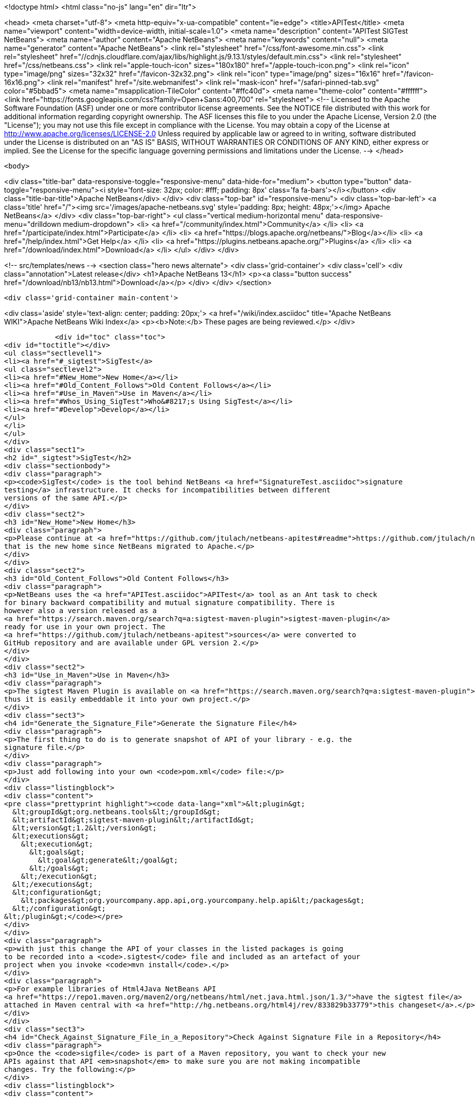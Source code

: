 

<!doctype html>
<html class="no-js" lang="en" dir="ltr">
    
<head>
    <meta charset="utf-8">
    <meta http-equiv="x-ua-compatible" content="ie=edge">
    <title>APITest</title>
    <meta name="viewport" content="width=device-width, initial-scale=1.0">
    <meta name="description" content="APITest SIGTest NetBeans">
    <meta name="author" content="Apache NetBeans">
    <meta name="keywords" content="null">
    <meta name="generator" content="Apache NetBeans">
    <link rel="stylesheet" href="/css/font-awesome.min.css">
     <link rel="stylesheet" href="//cdnjs.cloudflare.com/ajax/libs/highlight.js/9.13.1/styles/default.min.css"> 
    <link rel="stylesheet" href="/css/netbeans.css">
    <link rel="apple-touch-icon" sizes="180x180" href="/apple-touch-icon.png">
    <link rel="icon" type="image/png" sizes="32x32" href="/favicon-32x32.png">
    <link rel="icon" type="image/png" sizes="16x16" href="/favicon-16x16.png">
    <link rel="manifest" href="/site.webmanifest">
    <link rel="mask-icon" href="/safari-pinned-tab.svg" color="#5bbad5">
    <meta name="msapplication-TileColor" content="#ffc40d">
    <meta name="theme-color" content="#ffffff">
    <link href="https://fonts.googleapis.com/css?family=Open+Sans:400,700" rel="stylesheet"> 
    <!--
        Licensed to the Apache Software Foundation (ASF) under one
        or more contributor license agreements.  See the NOTICE file
        distributed with this work for additional information
        regarding copyright ownership.  The ASF licenses this file
        to you under the Apache License, Version 2.0 (the
        "License"); you may not use this file except in compliance
        with the License.  You may obtain a copy of the License at
        http://www.apache.org/licenses/LICENSE-2.0
        Unless required by applicable law or agreed to in writing,
        software distributed under the License is distributed on an
        "AS IS" BASIS, WITHOUT WARRANTIES OR CONDITIONS OF ANY
        KIND, either express or implied.  See the License for the
        specific language governing permissions and limitations
        under the License.
    -->
</head>


    <body>
        

<div class="title-bar" data-responsive-toggle="responsive-menu" data-hide-for="medium">
    <button type="button" data-toggle="responsive-menu"><i style='font-size: 32px; color: #fff; padding: 8px' class='fa fa-bars'></i></button>
    <div class="title-bar-title">Apache NetBeans</div>
</div>
<div class="top-bar" id="responsive-menu">
    <div class='top-bar-left'>
        <a class='title' href="/"><img src='/images/apache-netbeans.svg' style='padding: 8px; height: 48px;'></img> Apache NetBeans</a>
    </div>
    <div class="top-bar-right">
        <ul class="vertical medium-horizontal menu" data-responsive-menu="drilldown medium-dropdown">
            <li> <a href="/community/index.html">Community</a> </li>
            <li> <a href="/participate/index.html">Participate</a> </li>
            <li> <a href="https://blogs.apache.org/netbeans/">Blog</a></li>
            <li> <a href="/help/index.html">Get Help</a> </li>
            <li> <a href="https://plugins.netbeans.apache.org/">Plugins</a> </li>
            <li> <a href="/download/index.html">Download</a> </li>
        </ul>
    </div>
</div>


        
<!-- src/templates/news -->
<section class="hero news alternate">
    <div class='grid-container'>
        <div class='cell'>
            <div class="annotation">Latest release</div>
            <h1>Apache NetBeans 13</h1>
            <p><a class="button success" href="/download/nb13/nb13.html">Download</a></p>
        </div>
    </div>
</section>

        <div class='grid-container main-content'>
            
<div class='aside' style='text-align: center; padding: 20px;'>
    <a href="/wiki/index.asciidoc" title="Apache NetBeans WIKI">Apache NetBeans Wiki Index</a>
    <p><b>Note:</b> These pages are being reviewed.</p>
</div>

            <div id="toc" class="toc">
<div id="toctitle"></div>
<ul class="sectlevel1">
<li><a href="#_sigtest">SigTest</a>
<ul class="sectlevel2">
<li><a href="#New_Home">New Home</a></li>
<li><a href="#Old_Content_Follows">Old Content Follows</a></li>
<li><a href="#Use_in_Maven">Use in Maven</a></li>
<li><a href="#Whos_Using_SigTest">Who&#8217;s Using SigTest</a></li>
<li><a href="#Develop">Develop</a></li>
</ul>
</li>
</ul>
</div>
<div class="sect1">
<h2 id="_sigtest">SigTest</h2>
<div class="sectionbody">
<div class="paragraph">
<p><code>SigTest</code> is the tool behind NetBeans <a href="SignatureTest.asciidoc">signature
testing</a> infrastructure. It checks for incompatibilities between different
versions of the same API.</p>
</div>
<div class="sect2">
<h3 id="New_Home">New Home</h3>
<div class="paragraph">
<p>Please continue at <a href="https://github.com/jtulach/netbeans-apitest#readme">https://github.com/jtulach/netbeans-apitest#readme</a>
that is the new home since NetBeans migrated to Apache.</p>
</div>
</div>
<div class="sect2">
<h3 id="Old_Content_Follows">Old Content Follows</h3>
<div class="paragraph">
<p>NetBeans uses the <a href="APITest.asciidoc">APITest</a> tool as an Ant task to check
for binary backward compatibility and mutual signature compatibility. There is
however also a version released as a
<a href="https://search.maven.org/search?q=a:sigtest-maven-plugin">sigtest-maven-plugin</a>
ready for use in your own project. The
<a href="https://github.com/jtulach/netbeans-apitest">sources</a> were converted to
GitHub repository and are available under GPL version 2.</p>
</div>
</div>
<div class="sect2">
<h3 id="Use_in_Maven">Use in Maven</h3>
<div class="paragraph">
<p>The sigtest Maven Plugin is available on <a href="https://search.maven.org/search?q=a:sigtest-maven-plugin">sigtest-maven-plugin at Maven Central</a>
thus it is easily embeddable it into your own project.</p>
</div>
<div class="sect3">
<h4 id="Generate_the_Signature_File">Generate the Signature File</h4>
<div class="paragraph">
<p>The first thing to do is to generate snapshot of API of your library - e.g. the
signature file.</p>
</div>
<div class="paragraph">
<p>Just add following into your own <code>pom.xml</code> file:</p>
</div>
<div class="listingblock">
<div class="content">
<pre class="prettyprint highlight"><code data-lang="xml">&lt;plugin&gt;
  &lt;groupId&gt;org.netbeans.tools&lt;/groupId&gt;
  &lt;artifactId&gt;sigtest-maven-plugin&lt;/artifactId&gt;
  &lt;version&gt;1.2&lt;/version&gt;
  &lt;executions&gt;
    &lt;execution&gt;
      &lt;goals&gt;
        &lt;goal&gt;generate&lt;/goal&gt;
      &lt;/goals&gt;
    &lt;/execution&gt;
  &lt;/executions&gt;
  &lt;configuration&gt;
    &lt;packages&gt;org.yourcompany.app.api,org.yourcompany.help.api&lt;/packages&gt;
  &lt;/configuration&gt;
&lt;/plugin&gt;</code></pre>
</div>
</div>
<div class="paragraph">
<p>with just this change the API of your classes in the listed packages is going
to be recorded into a <code>.sigtest</code> file and included as an artefact of your
project when you invoke <code>mvn install</code>.</p>
</div>
<div class="paragraph">
<p>For example libraries of Html4Java NetBeans API
<a href="https://repo1.maven.org/maven2/org/netbeans/html/net.java.html.json/1.3/">have the sigtest file</a>
attached in Maven central with <a href="http://hg.netbeans.org/html4j/rev/833829b33779">this changeset</a>.</p>
</div>
</div>
<div class="sect3">
<h4 id="Check_Against_Signature_File_in_a_Repository">Check Against Signature File in a Repository</h4>
<div class="paragraph">
<p>Once the <code>sigfile</code> is part of a Maven repository, you want to check your new
APIs against that API <em>snapshot</em> to make sure you are not making incompatible
changes. Try the following:</p>
</div>
<div class="listingblock">
<div class="content">
<pre class="prettyprint highlight"><code data-lang="xml">&lt;plugin&gt;
  &lt;groupId&gt;org.netbeans.tools&lt;/groupId&gt;
  &lt;artifactId&gt;sigtest-maven-plugin&lt;/artifactId&gt;
  &lt;version&gt;1.2&lt;/version&gt;
  &lt;executions&gt;
    &lt;execution&gt;
      &lt;goals&gt;
        &lt;goal&gt;check&lt;/goal&gt;
      &lt;/goals&gt;
    &lt;/execution&gt;
  &lt;/executions&gt;
  &lt;configuration&gt;
    &lt;packages&gt;org.yourcompany.app.api,org.yourcompany.help.api&lt;/packages&gt;
    &lt;releaseVersion&gt;1.3&lt;/releaseVersion&gt;
  &lt;/configuration&gt;
&lt;/plugin&gt;</code></pre>
</div>
</div>
<div class="paragraph">
<p>The difference is the goal - e.g. <strong>check</strong> and also the need to specify
<strong>releaseVersion</strong> - that is the identification of the previously released
version of your library that you want to check compatibility against.</p>
</div>
<div class="paragraph">
<p>And that is all! To verify the setup is correct, try to remove a method or do
some other incompatible change.</p>
</div>
<div class="paragraph">
<p>When I tried and executed <code>mvn install</code> I got a build failure:</p>
</div>
<div class="listingblock">
<div class="content">
<pre class="prettyprint highlight"><code>SignatureTest report
Base version: 1.3
Tested version: 2.0-SNAPSHOT
Check mode: bin [throws removed]
Constant checking: on

Class net.java.html.json.Models
  "E1.2 - API type removed" : method public final static void net.java.html.json.Models.applyBindings(java.lang.Object,java.lang.String)



target/surefire-reports/sigtest/TEST-json-2.0-SNAPSHOT.xml: 1 failures in /.m2/repository/json/1.3/json-1.3.sigfile
 ------------------------------------------------------------------------
BUILD FAILURE</code></pre>
</div>
</div>
<div class="paragraph">
<p>This is the way Html4Java enabled signature testing: see <a href="http://hg.netbeans.org/html4j/rev/031e46d048d8">changeset</a> mixing both goals together.</p>
</div>
<div class="sect4">
<h5 id="Fail_on_Error">Fail on Error</h5>
<div class="paragraph">
<p>You may want to control whether a failure in signature test should be fatal or not. Do it with:</p>
</div>
<div class="listingblock">
<div class="content">
<pre class="prettyprint highlight"><code data-lang="xml">  &lt;configuration&gt;
    &lt;failOnError&gt;false&lt;/failOnError&gt;

    &lt;packages&gt;org.yourcompany.app.api,org.yourcompany.help.api&lt;/packages&gt;
    &lt;releaseVersion&gt;1.3&lt;/releaseVersion&gt;
  &lt;/configuration&gt;</code></pre>
</div>
</div>
<div class="paragraph">
<p>With this configuration the test will be performed and output printed, but the build will go on. This may be useful when one needs to do an incompatible change and wants to disable the check until next version is published.</p>
</div>
</div>
<div class="sect4">
<h5 id="Prevent_Any_Change">Prevent Any Change</h5>
<div class="paragraph">
<p>By default the plugin verifies there are no <strong>incompatible</strong> changes. However compatible changes are allowed. Sometimes it is useful to prevent any changes altogether (when creating a bugfix release, for example), then try:</p>
</div>
<div class="listingblock">
<div class="content">
<pre class="prettyprint highlight"><code data-lang="xml">  &lt;configuration&gt;
    &lt;action&gt;strictcheck&lt;/action&gt;

    &lt;packages&gt;org.yourcompany.app.api,org.yourcompany.help.api&lt;/packages&gt;
    &lt;releaseVersion&gt;1.3&lt;/releaseVersion&gt;
  &lt;/configuration&gt;</code></pre>
</div>
</div>
<div class="paragraph">
<p>with the <strong>action</strong> option set to <em>strictcheck</em> the plugin will detect any API change and fail even if it is compatible.</p>
</div>
</div>
</div>
</div>
<div class="sect2">
<h3 id="Whos_Using_SigTest">Who&#8217;s Using SigTest</h3>
<div class="paragraph">
<p>NetBeans SigTest is used by:</p>
</div>
<div class="ulist">
<ul>
<li>
<p>NetBeans uses it as an Ant task</p>
</li>
<li>
<p>Html4Java APIs use it as Maven plugin</p>
</li>
<li>
<p>Oracle Labs <a href="https://github.com/graalvm/truffle">Truffle project</a> integrates it into <a href="http://wiki.apidesign.org/wiki/TruffleSigTest">their own build tool</a>.</p>
</li>
<li>
<p><a href="http://dukescript.com">DukeScript</a> project for its <a href="https://github.com/dukescript/DefinitelyTyped">Definitely Typed Java API</a> for all JavaScript libraries</p>
</li>
</ul>
</div>
</div>
<div class="sect2">
<h3 id="Develop">Develop</h3>
<div class="paragraph">
<p>Binary Builds are available from our <a href="http://deadlock.netbeans.org/hudson/job/apitest/">hudson builder</a>. Get the sources with</p>
</div>
<div class="listingblock">
<div class="content">
<pre class="prettyprint highlight"><code data-lang="bash">hg clone http://hg.netbeans.org/apitest/
cd apitest
ant jar test
# open in NetBeans</code></pre>
</div>
</div>
<div class="paragraph">
<p>Contact the developer via email jtulach (at) netbeans.org - and don&#8217;t forget to
read <a href="http://wiki.apidesign.org/wiki/TheAPIBook">Practical API Design</a> book.</p>
</div>
<div class="admonitionblock note">
<table>
<tr>
<td class="icon">
<i class="fa icon-note" title="Note"></i>
</td>
<td class="content">
<div class="paragraph">
<p>The content in this page was kindly donated by Oracle Corp. to the
Apache Software Foundation.</p>
</div>
<div class="paragraph">
<p>This page was exported from <a href="http://wiki.netbeans.org/SigTest">http://wiki.netbeans.org/SigTest</a> ,
that was last modified by NetBeans user Jtulach
on 2019-04-10T05:59:08Z.</p>
</div>
<div class="paragraph">
<p>This document was automatically converted to the AsciiDoc format on 2020-03-15, and needs to be reviewed.</p>
</div>
</td>
</tr>
</table>
</div>
<div class="admonitionblock note">
<table>
<tr>
<td class="icon">
<i class="fa icon-note" title="Note"></i>
</td>
<td class="content">
<div class="paragraph">
<p>The content in this page was kindly donated by Oracle Corp. to the
Apache Software Foundation.</p>
</div>
<div class="paragraph">
<p>This page was exported from <a href="http://wiki.netbeans.org/APITest">http://wiki.netbeans.org/APITest</a> ,
that was last modified by NetBeans user Jtulach
on 2016-07-15T17:32:32Z.</p>
</div>
<div class="paragraph">
<p>This document was automatically converted to the AsciiDoc format on 2020-03-15, and needs to be reviewed.</p>
</div>
</td>
</tr>
</table>
</div>
</div>
</div>
</div>
            
<section class='tools'>
    <ul class="menu align-center">
        <li><a title="Facebook" href="https://www.facebook.com/NetBeans"><i class="fa fa-md fa-facebook"></i></a></li>
        <li><a title="Twitter" href="https://twitter.com/netbeans"><i class="fa fa-md fa-twitter"></i></a></li>
        <li><a title="Github" href="https://github.com/apache/netbeans"><i class="fa fa-md fa-github"></i></a></li>
        <li><a title="YouTube" href="https://www.youtube.com/user/netbeansvideos"><i class="fa fa-md fa-youtube"></i></a></li>
        <li><a title="Slack" href="https://tinyurl.com/netbeans-slack-signup/"><i class="fa fa-md fa-slack"></i></a></li>
        <li><a title="JIRA" href="https://issues.apache.org/jira/projects/NETBEANS/summary"><i class="fa fa-mf fa-bug"></i></a></li>
    </ul>
    <ul class="menu align-center">
        
        <li><a href="https://github.com/apache/netbeans-website/blob/master/netbeans.apache.org/src/content/wiki/APITest.asciidoc" title="See this page in github"><i class="fa fa-md fa-edit"></i> See this page in GitHub.</a></li>
    </ul>
</section>

        </div>
        

<div class='grid-container incubator-area' style='margin-top: 64px'>
    <div class='grid-x grid-padding-x'>
        <div class='large-auto cell text-center'>
            <a href="https://www.apache.org/">
                <img style="width: 320px" title="Apache Software Foundation" src="/images/asf_logo_wide.svg" />
            </a>
        </div>
        <div class='large-auto cell text-center'>
            <a href="https://www.apache.org/events/current-event.html">
               <img style="width:234px; height: 60px;" title="Apache Software Foundation current event" src="https://www.apache.org/events/current-event-234x60.png"/>
            </a>
        </div>
    </div>
</div>
<footer>
    <div class="grid-container">
        <div class="grid-x grid-padding-x">
            <div class="large-auto cell">
                
                <h1><a href="/about/index.html">About</a></h1>
                <ul>
                    <li><a href="https://netbeans.apache.org/community/who.html">Who's Who</a></li>
                    <li><a href="https://www.apache.org/foundation/thanks.html">Thanks</a></li>
                    <li><a href="https://www.apache.org/foundation/sponsorship.html">Sponsorship</a></li>
                    <li><a href="https://www.apache.org/security/">Security</a></li>
                </ul>
            </div>
            <div class="large-auto cell">
                <h1><a href="/community/index.html">Community</a></h1>
                <ul>
                    <li><a href="/community/mailing-lists.html">Mailing lists</a></li>
                    <li><a href="/community/committer.html">Becoming a committer</a></li>
                    <li><a href="/community/events.html">NetBeans Events</a></li>
                    <li><a href="https://www.apache.org/events/current-event.html">Apache Events</a></li>
                </ul>
            </div>
            <div class="large-auto cell">
                <h1><a href="/participate/index.html">Participate</a></h1>
                <ul>
                    <li><a href="/participate/submit-pr.html">Submitting Pull Requests</a></li>
                    <li><a href="/participate/report-issue.html">Reporting Issues</a></li>
                    <li><a href="/participate/index.html#documentation">Improving the documentation</a></li>
                </ul>
            </div>
            <div class="large-auto cell">
                <h1><a href="/help/index.html">Get Help</a></h1>
                <ul>
                    <li><a href="/help/index.html#documentation">Documentation</a></li>
                    <li><a href="/wiki/index.asciidoc">Wiki</a></li>
                    <li><a href="/help/index.html#support">Community Support</a></li>
                    <li><a href="/help/commercial-support.html">Commercial Support</a></li>
                </ul>
            </div>
            <div class="large-auto cell">
                <h1><a href="/download/nb110/nb110.html">Download</a></h1>
                <ul>
                    <li><a href="/download/index.html">Releases</a></li>                    
                    <li><a href="https://plugins.netbeans.apache.org/">Plugins</a></li>
                    <li><a href="/download/index.html#source">Building from source</a></li>
                    <li><a href="/download/index.html#previous">Previous releases</a></li>
                </ul>
            </div>
        </div>
    </div>
</footer>
<div class='footer-disclaimer'>
    <div class="footer-disclaimer-content">
        <p>Copyright &copy; 2017-2020 <a href="https://www.apache.org">The Apache Software Foundation</a>.</p>
        <p>Licensed under the Apache <a href="https://www.apache.org/licenses/">license</a>, version 2.0</p>
        <div style='max-width: 40em; margin: 0 auto'>
            <p>Apache, Apache NetBeans, NetBeans, the Apache feather logo and the Apache NetBeans logo are trademarks of <a href="https://www.apache.org">The Apache Software Foundation</a>.</p>
            <p>Oracle and Java are registered trademarks of Oracle and/or its affiliates.</p>
        </div>
        
    </div>
</div>



        <script src="/js/vendor/jquery-3.2.1.min.js"></script>
        <script src="/js/vendor/what-input.js"></script>
        <script src="/js/vendor/jquery.colorbox-min.js"></script>
        <script src="/js/vendor/foundation.min.js"></script>
        <script src="/js/netbeans.js"></script>
        <script>
            
            $(function(){ $(document).foundation(); });
        </script>
        
        <script src="https://cdnjs.cloudflare.com/ajax/libs/highlight.js/9.13.1/highlight.min.js"></script>
        <script>
         $(document).ready(function() { $("pre code").each(function(i, block) { hljs.highlightBlock(block); }); }); 
        </script>
        

    </body>
</html>
